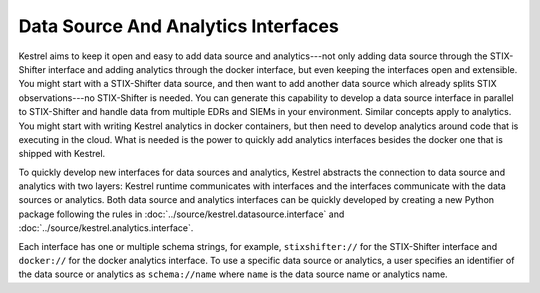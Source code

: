 ====================================
Data Source And Analytics Interfaces
====================================

Kestrel aims to keep it open and easy to add data source and analytics---not
only adding data source through the STIX-Shifter interface and adding analytics
through the docker interface, but even keeping the interfaces open and
extensible. You might start with a STIX-Shifter data source, and then want to
add another data source which already splits STIX observations---no
STIX-Shifter is needed. You can generate this capability to develop a data
source interface in parallel to STIX-Shifter and handle data from multiple
EDRs and SIEMs in your environment. Similar concepts apply to analytics.
You might start with writing Kestrel analytics in docker containers, but then
need to develop analytics around code that is executing in the cloud. What is
needed is the power to quickly add analytics interfaces besides the docker
one that is shipped with Kestrel.

To quickly develop new interfaces for data sources and
analytics, Kestrel abstracts the connection to data source and analytics with
two layers: Kestrel runtime communicates with interfaces and the interfaces
communicate with the data sources or analytics. Both data source and analytics
interfaces can be quickly developed by creating a new Python package following
the rules in :doc:`../source/kestrel.datasource.interface` and
:doc:`../source/kestrel.analytics.interface`.

.. image:: ../images/interfaces.png
   :width: 100%
   :alt: Interface Illustration.

Each interface has one or multiple schema strings, for example, ``stixshifter://`` for
the STIX-Shifter interface and ``docker://`` for the docker analytics
interface. To use a specific data source or analytics, a user specifies an
identifier of the data source or analytics as ``schema://name`` where ``name``
is the data source name or analytics name.
